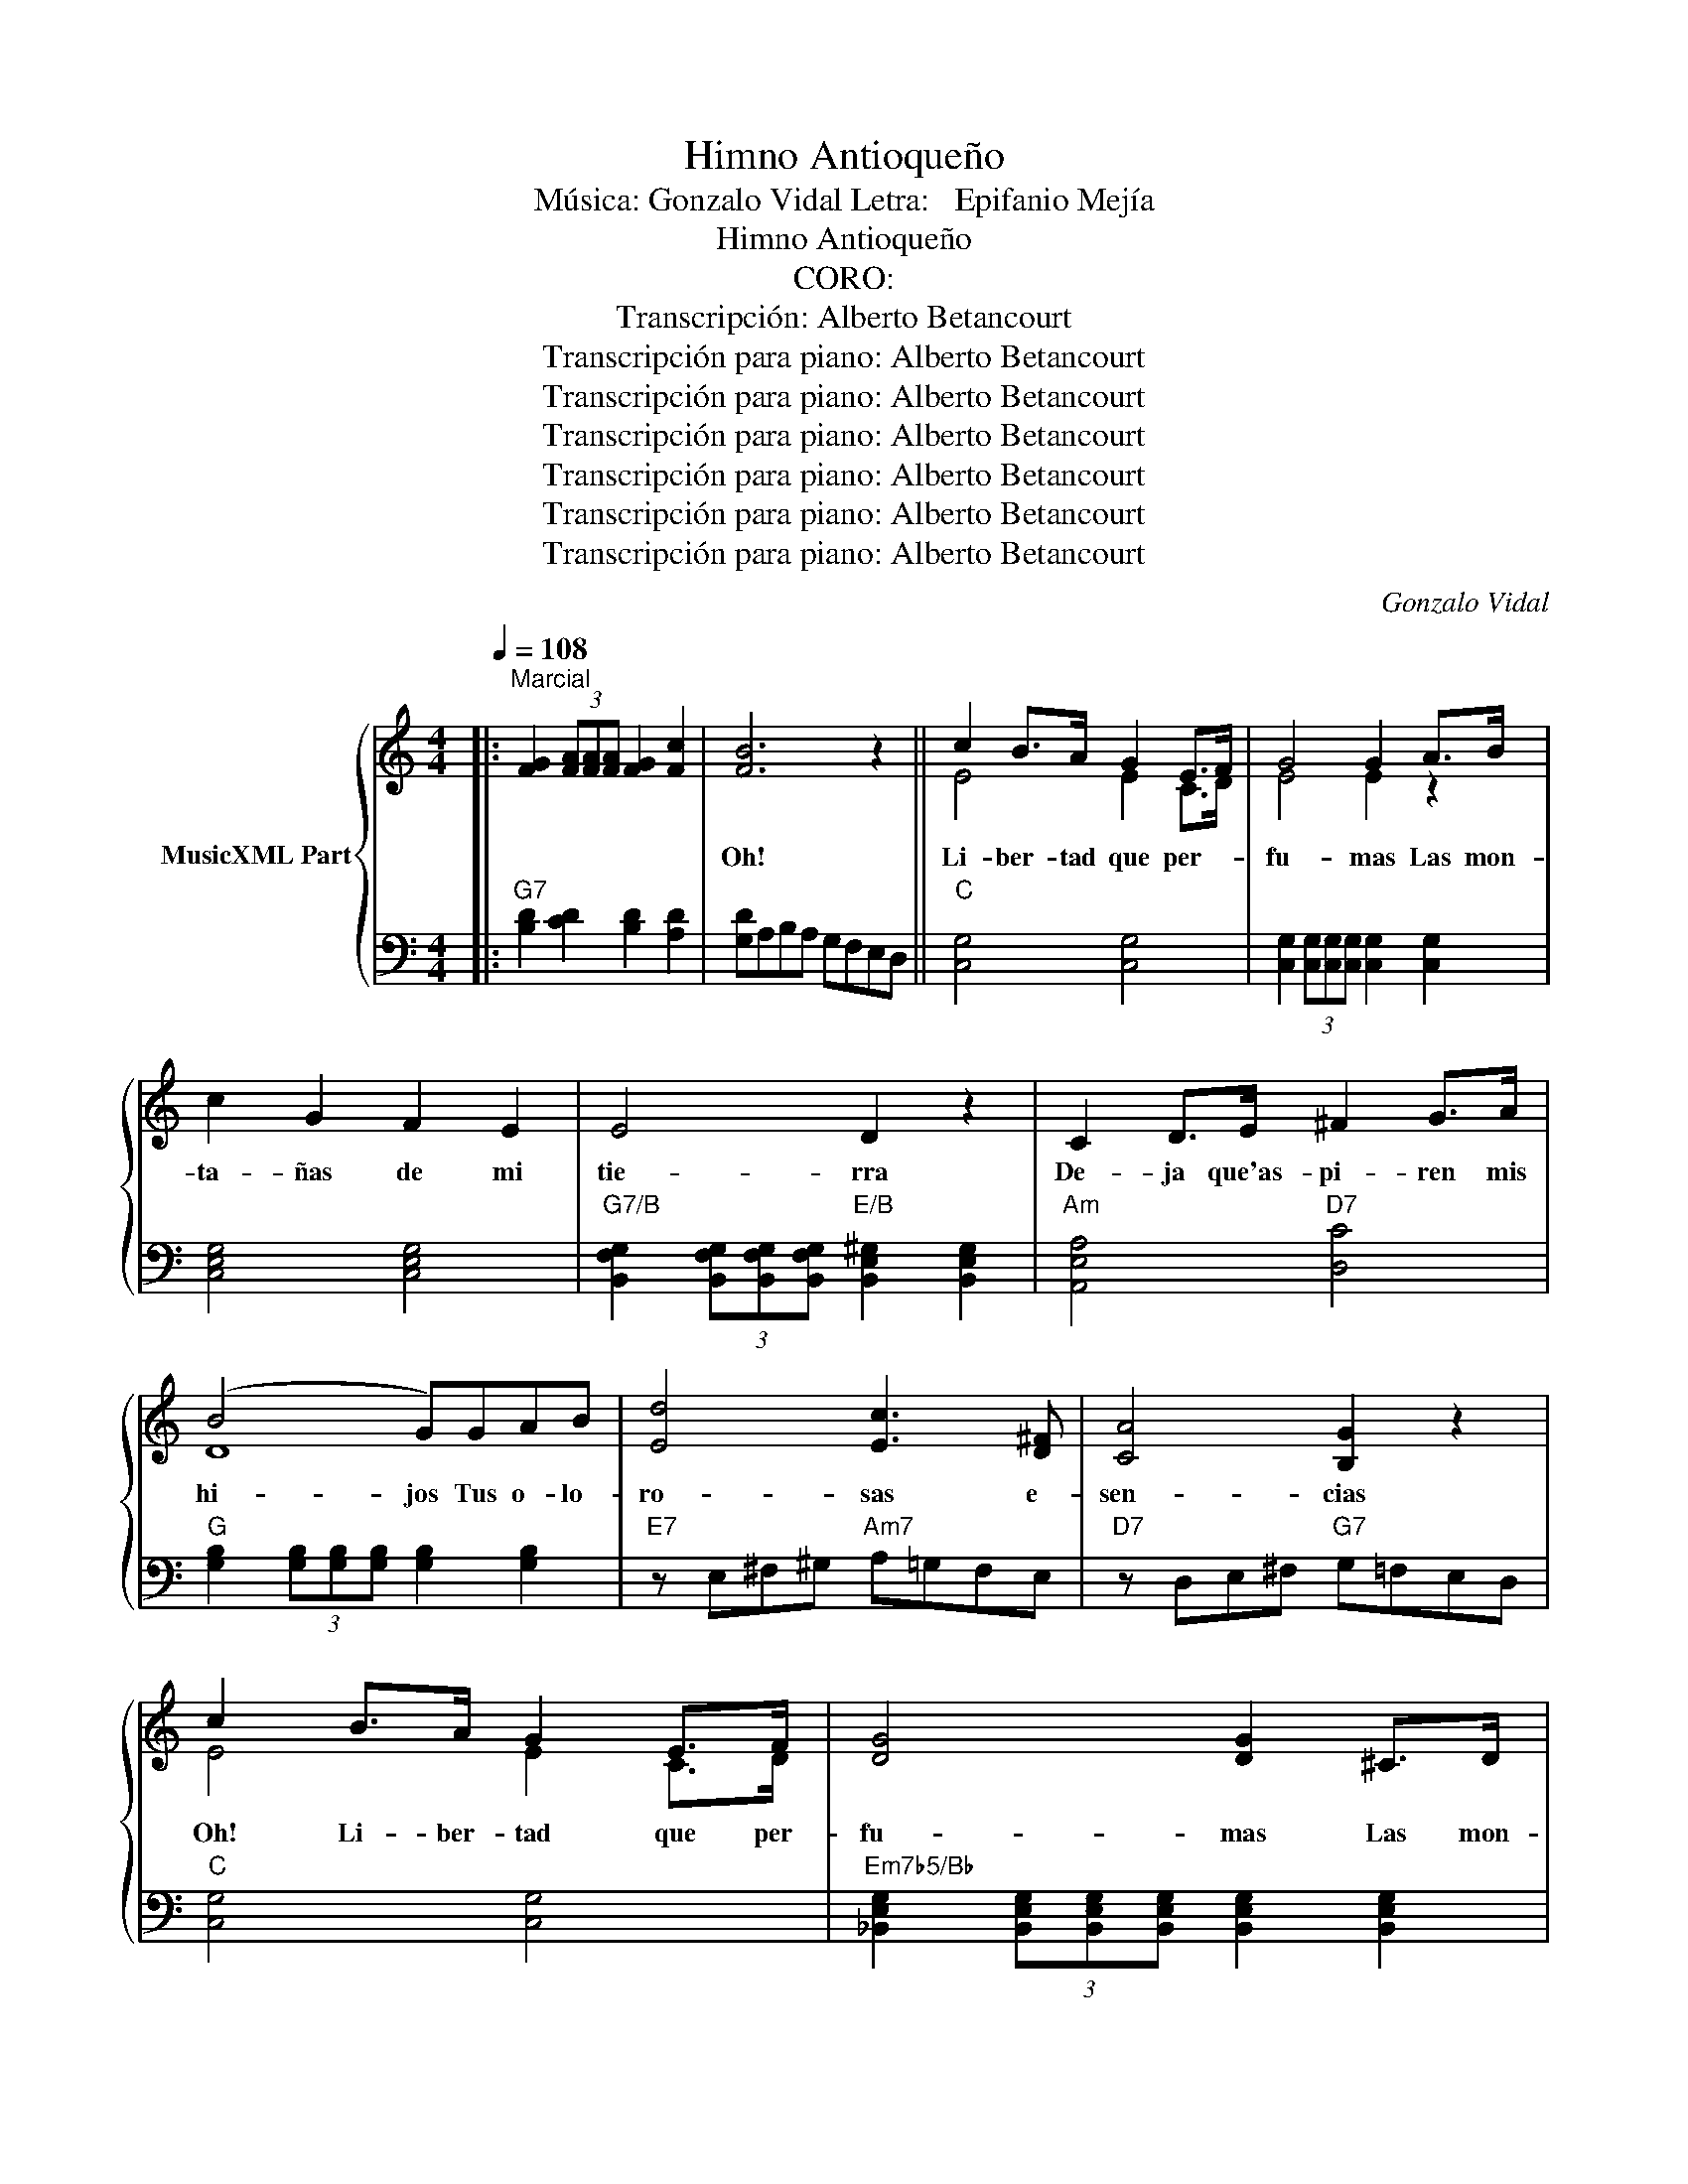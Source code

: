 X:1
T:Himno Antioqueño
T:Música: Gonzalo Vidal Letra:   Epifanio Mejía
T:Himno Antioqueño
T:CORO:
T:Transcripción: Alberto Betancourt
T:Transcripción para piano: Alberto Betancourt
T:Transcripción para piano: Alberto Betancourt
T:Transcripción para piano: Alberto Betancourt
T:Transcripción para piano: Alberto Betancourt
T:Transcripción para piano: Alberto Betancourt
T:Transcripción para piano: Alberto Betancourt
C:Gonzalo Vidal
Z:Transcripción para piano: Alberto Betancourt
%%score { ( 1 3 ) | 2 }
L:1/8
Q:1/4=108
M:4/4
K:C
V:1 treble nm="MusicXML Part"
V:3 treble 
V:2 bass 
V:1
|:"^Marcial" [FG]2 (3[FA][FA][FA] [FG]2 [Fc]2 | [FB]6 z2 || c2 B>A G2 E>F | G4 G2 A>B | %4
w: ||Oh! Li- ber- tad que per-|fu- mas Las mon-|
w: ||||
 c2 G2 F2 E2 | E4 D2 z2 | C2 D>E ^F2 G>A | (B4 G)GAB | [Ed]4 [Ec]3 [D^F] | [CA]4 [B,G]2 z2 | %10
w: ta- ñas de mi|tie- rra|De- ja que'as- pi- ren mis|hi- jos Tus o- lo-|ro- sas e-|sen- cias|
w: ||||||
 c2 B>A G2 E>F | [DG]4 [DG]2 ^C>D | E2 F2 G2 A2 | [A,A]4 [A,D]2 z2 | d2 c>B c2 B>A | %15
w: Oh! Li- ber- tad que per-|fu- mas Las mon-|ta- ñas de mi|tie- rra|De- ja que'as- pi- ren mis|
w: |||||
 [Ec]2 [EG]2 z [EG][DF][CE] | [EG]4 [DF]3 [DB] | [Fd]4 [Ec]2 z2 | [Ac]4 [GB]3 [FA] | [EG]6 z2 | %20
w: hi- jos tus o- lo-|ro- sas e-|sen- cias|Oh! Li- ber-|tad|
w: |||||
 [A,F]4 [G,E]3 [F,D] | [E,C]8- | [E,C]2 [Ec]2 z4!fine! ||[K:F]"^ESTROFAS:" B3 A GF E>D | %24
w: Oh1 Li- ber-|.tad.|_ _|1:A- mo'al sol por- que'an- da|
w: |||2:For- jen dés- po- tas ti-|
 [A,F]4 [A,C]2 z2 | F2 G>A B2 c>d | [Ac]4 [FA]2 z2 | c2 =B>A ^G2 ^F>G | [CA]4 [CE]2 z2 | %29
w: li- bre|So- bre la'a- zu- ad- da'es-|fe- ra|Al hu- ra- cán por que|sil- va|
w: ra- nos|Lar- gas y ru- das ca-|de- nas|Pa- ra'el es- cla- vo que'hu-|mil- de|
 F2 A>A G2 =B>B | [Fd]4 [Ec]2 z B ||1 B3 A G2 A>B | [A,A]4 [A,F]2 [Cc]>[Cc] | c3 B A2 (Bc) | %34
w: Con li- ber- tad en las|sel- vas. El|Ha- cha que mis ma-|yo- res Me de-|ja ron por he- *|
w: Sus piés, de- ro- di- llas|be- sa. *||||
 B4 G2 z G | e3 d cBAG | d2 c4 z2 | C2 D>E [DB]2 [CA]>[CA] | [B,G]4 [A,F]2 z2 :|2 B2 B A G2 A>B || %40
w: ren- cia La|quie- ro por que a sus|gol- pes|Li- bres a- cen- tos re-|sue- nan.|* que na- * * *|
w: |||||Yo * * cí'al- ti vo'y|
 [A,A]4 [A,F]2 z2 | c2 c B A2 (Bc) | B4 G2 z2 | e3 d cBAG | d2 c4 z2 | C2 D>E [DB]2 [CA]>[CA] | %46
w: ||||||
w: li- bre|So- bre'u- na sie- rra'An- tio-|que- ña|Lle- vo'el hie- rro'en tre mis|ma- nos|Por que'en el cue- llo me|
 [B,G]4 [A,F]2 z2!D.C.! |] %47
w: |
w: pe- sa.|
V:2
|:"G7" [B,D]2 [CD]2 [B,D]2 [A,D]2 | [G,D]A,B,A, G,F,E,D, ||"C" [C,G,]4 [C,G,]4 | %3
 [C,G,]2 (3[C,G,][C,G,][C,G,] [C,G,]2 [C,G,]2 | [C,E,G,]4 [C,E,G,]4 | %5
"G7/B" [B,,F,G,]2 (3[B,,F,G,][B,,F,G,][B,,F,G,]"E/B" [B,,E,^G,]2 [B,,E,G,]2 | %6
"Am" [A,,E,A,]4"D7" [D,C]4 |"G" [G,B,]2 (3[G,B,][G,B,][G,B,] [G,B,]2 [G,B,]2 | %8
"E7" z E,^F,^G,"Am7" A,=G,F,E, |"D7" z D,E,^F,"G7" G,=F,E,D, |"C" [C,G,]4 [C,G,]4 | %11
"Em7b5/Bb" [_B,,E,G,]2 (3[B,,E,G,][B,,E,G,][B,,E,G,] [B,,E,G,]2 [B,,E,G,]2 | %12
"A7" [A,,G,]4 [A,,G,]4 |"Dm" [D,F,]2 (3[D,F,][D,F,][D,F,] [D,F,]2 [D,F,]2 | %14
"^F6" [F,D]4"^F#0" [^F,^D]4 |"C/G" [G,C]2 [G,C]2 z4 |"A7" z A,B,^C"Dm7" D=CB,A, | %17
"G7" z G,A,B,"C" CC,D,E, |"F" F,E,F,G,"G7" A,G,A,B, |"C" CG,^F,G, A,G,E,C, | %20
"F" F,,E,,F,,G,,"G7" A,,G,,A,,B,, |"C" C,G,,^F,,G,, A,,G,,E,,D,, | C,,2 [C,G,]2 [C,,C,]2 z2 || %23
[K:F]"C7/E" [E,,C,]4 [E,,C,]4 |"F" [F,,C,]2 [F,,C,]2 [F,,C,]2 [F,,C,]2 | %25
"Bb/F" [F,,B,,]4 [F,,B,,]4 |"F" [F,,C,]2 [F,,C,]2 [F,,C,]2 [F,,C,]2 | %27
"C/E" [E,,C,]4"E7" [E,,=B,,]4 |"Am" [A,,E,]2 [A,,E,]2 [A,,E,]2 [A,,E,]2 | %29
"Dm7" [D,F,]4"G7" [G,,F,]4 | z G,,A,,=B,,"C" C,A,,G,,F,, ||1 %31
"C7/E" [E,,C,]2 [E,,C,]2 [E,,C,]2 [E,,C,]2 |"F" [F,,C,]2 [F,,C,]2 [F,,C,]2 [F,,C,]2 | %33
"D7" [^F,,D,]2 [F,,D,]2 [F,,D,]2 [F,,D,]2 |"Gm" [G,,D,]2 [G,,D,]2 [G,,D,]2 [G,,D,]2 | %35
"Gm/Bb" [B,,D,]2 [B,,D,]2 [B,,D,]2 [B,,D,]2 |"F/C" [C,A,]2 [C,A,]2 [C,A,]2 [C,A,]2 | %37
"C7" [C,E,]2 F,>G, C,4 | z C,,D,,E,,"F" F,,2 z2 :|2"C7/E" [E,,C,]2 [E,,C,]2 [E,,C,]2 [E,,C,]2 || %40
"F" [F,,C,]2 [F,,C,]2 [F,,C,]2 [F,,C,]2 |"D7" [^F,,D,]2 [F,,D,]2 [F,,D,]2 [F,,D,]2 | %42
"Gm" [G,,D,]2 [G,,D,]2 [G,,D,]2 [G,,D,]2 |"Gm/Bb" [B,,D,]2 [B,,D,]2 [B,,D,]2 [B,,D,]2 | %44
"F/C" [C,A,]2 [C,A,]2 [C,A,]2 [C,A,]2 |"C7" [C,E,]2 F,>G, C,4 | z C,,D,,E,,"F" F,,2 z2 |] %47
V:3
|: x8 | x8 || E4 E2 C>D | E4 E2 z2 | x8 | x8 | x8 | D8 | x8 | x8 | E4 E2 C>D | x8 | ^C4 C4 | x8 | %14
 A4 A4 | x8 | x8 | x8 | x8 | x8 | x8 | x8 | x8 ||[K:F] B,4 B,4 | x8 | D4 D4 | x8 | E4 D4 | x8 | %29
 D2 C2 =B,2 D2 | x8 ||1 B,4 B,4 | x8 | D4 D4 | D4 B,2 z2 | G6 z2 | F6 z2 | x8 | x8 :|2 B,4 B,4 || %40
 x8 | D4 D4 | D4 B,2 z2 | G6 z2 | F6 z2 | x8 | x8 |] %47

